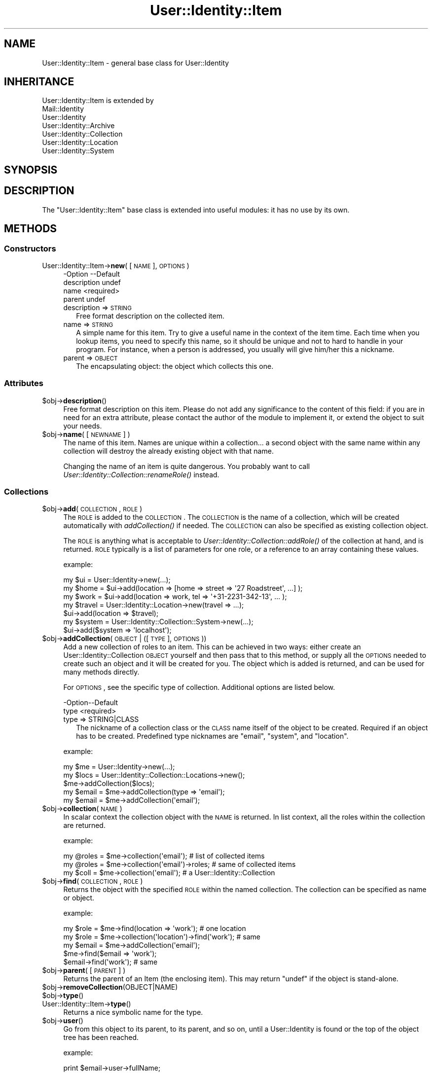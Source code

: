.\" Automatically generated by Pod::Man 2.22 (Pod::Simple 3.07)
.\"
.\" Standard preamble:
.\" ========================================================================
.de Sp \" Vertical space (when we can't use .PP)
.if t .sp .5v
.if n .sp
..
.de Vb \" Begin verbatim text
.ft CW
.nf
.ne \\$1
..
.de Ve \" End verbatim text
.ft R
.fi
..
.\" Set up some character translations and predefined strings.  \*(-- will
.\" give an unbreakable dash, \*(PI will give pi, \*(L" will give a left
.\" double quote, and \*(R" will give a right double quote.  \*(C+ will
.\" give a nicer C++.  Capital omega is used to do unbreakable dashes and
.\" therefore won't be available.  \*(C` and \*(C' expand to `' in nroff,
.\" nothing in troff, for use with C<>.
.tr \(*W-
.ds C+ C\v'-.1v'\h'-1p'\s-2+\h'-1p'+\s0\v'.1v'\h'-1p'
.ie n \{\
.    ds -- \(*W-
.    ds PI pi
.    if (\n(.H=4u)&(1m=24u) .ds -- \(*W\h'-12u'\(*W\h'-12u'-\" diablo 10 pitch
.    if (\n(.H=4u)&(1m=20u) .ds -- \(*W\h'-12u'\(*W\h'-8u'-\"  diablo 12 pitch
.    ds L" ""
.    ds R" ""
.    ds C` ""
.    ds C' ""
'br\}
.el\{\
.    ds -- \|\(em\|
.    ds PI \(*p
.    ds L" ``
.    ds R" ''
'br\}
.\"
.\" Escape single quotes in literal strings from groff's Unicode transform.
.ie \n(.g .ds Aq \(aq
.el       .ds Aq '
.\"
.\" If the F register is turned on, we'll generate index entries on stderr for
.\" titles (.TH), headers (.SH), subsections (.SS), items (.Ip), and index
.\" entries marked with X<> in POD.  Of course, you'll have to process the
.\" output yourself in some meaningful fashion.
.ie \nF \{\
.    de IX
.    tm Index:\\$1\t\\n%\t"\\$2"
..
.    nr % 0
.    rr F
.\}
.el \{\
.    de IX
..
.\}
.\"
.\" Accent mark definitions (@(#)ms.acc 1.5 88/02/08 SMI; from UCB 4.2).
.\" Fear.  Run.  Save yourself.  No user-serviceable parts.
.    \" fudge factors for nroff and troff
.if n \{\
.    ds #H 0
.    ds #V .8m
.    ds #F .3m
.    ds #[ \f1
.    ds #] \fP
.\}
.if t \{\
.    ds #H ((1u-(\\\\n(.fu%2u))*.13m)
.    ds #V .6m
.    ds #F 0
.    ds #[ \&
.    ds #] \&
.\}
.    \" simple accents for nroff and troff
.if n \{\
.    ds ' \&
.    ds ` \&
.    ds ^ \&
.    ds , \&
.    ds ~ ~
.    ds /
.\}
.if t \{\
.    ds ' \\k:\h'-(\\n(.wu*8/10-\*(#H)'\'\h"|\\n:u"
.    ds ` \\k:\h'-(\\n(.wu*8/10-\*(#H)'\`\h'|\\n:u'
.    ds ^ \\k:\h'-(\\n(.wu*10/11-\*(#H)'^\h'|\\n:u'
.    ds , \\k:\h'-(\\n(.wu*8/10)',\h'|\\n:u'
.    ds ~ \\k:\h'-(\\n(.wu-\*(#H-.1m)'~\h'|\\n:u'
.    ds / \\k:\h'-(\\n(.wu*8/10-\*(#H)'\z\(sl\h'|\\n:u'
.\}
.    \" troff and (daisy-wheel) nroff accents
.ds : \\k:\h'-(\\n(.wu*8/10-\*(#H+.1m+\*(#F)'\v'-\*(#V'\z.\h'.2m+\*(#F'.\h'|\\n:u'\v'\*(#V'
.ds 8 \h'\*(#H'\(*b\h'-\*(#H'
.ds o \\k:\h'-(\\n(.wu+\w'\(de'u-\*(#H)/2u'\v'-.3n'\*(#[\z\(de\v'.3n'\h'|\\n:u'\*(#]
.ds d- \h'\*(#H'\(pd\h'-\w'~'u'\v'-.25m'\f2\(hy\fP\v'.25m'\h'-\*(#H'
.ds D- D\\k:\h'-\w'D'u'\v'-.11m'\z\(hy\v'.11m'\h'|\\n:u'
.ds th \*(#[\v'.3m'\s+1I\s-1\v'-.3m'\h'-(\w'I'u*2/3)'\s-1o\s+1\*(#]
.ds Th \*(#[\s+2I\s-2\h'-\w'I'u*3/5'\v'-.3m'o\v'.3m'\*(#]
.ds ae a\h'-(\w'a'u*4/10)'e
.ds Ae A\h'-(\w'A'u*4/10)'E
.    \" corrections for vroff
.if v .ds ~ \\k:\h'-(\\n(.wu*9/10-\*(#H)'\s-2\u~\d\s+2\h'|\\n:u'
.if v .ds ^ \\k:\h'-(\\n(.wu*10/11-\*(#H)'\v'-.4m'^\v'.4m'\h'|\\n:u'
.    \" for low resolution devices (crt and lpr)
.if \n(.H>23 .if \n(.V>19 \
\{\
.    ds : e
.    ds 8 ss
.    ds o a
.    ds d- d\h'-1'\(ga
.    ds D- D\h'-1'\(hy
.    ds th \o'bp'
.    ds Th \o'LP'
.    ds ae ae
.    ds Ae AE
.\}
.rm #[ #] #H #V #F C
.\" ========================================================================
.\"
.IX Title "User::Identity::Item 3"
.TH User::Identity::Item 3 "2014-01-24" "perl v5.10.1" "User Contributed Perl Documentation"
.\" For nroff, turn off justification.  Always turn off hyphenation; it makes
.\" way too many mistakes in technical documents.
.if n .ad l
.nh
.SH "NAME"
User::Identity::Item \- general base class for User::Identity
.SH "INHERITANCE"
.IX Header "INHERITANCE"
.Vb 7
\& User::Identity::Item is extended by
\&   Mail::Identity
\&   User::Identity
\&   User::Identity::Archive
\&   User::Identity::Collection
\&   User::Identity::Location
\&   User::Identity::System
.Ve
.SH "SYNOPSIS"
.IX Header "SYNOPSIS"
.SH "DESCRIPTION"
.IX Header "DESCRIPTION"
The \f(CW\*(C`User::Identity::Item\*(C'\fR base class is extended into useful modules: it
has no use by its own.
.SH "METHODS"
.IX Header "METHODS"
.SS "Constructors"
.IX Subsection "Constructors"
.IP "User::Identity::Item\->\fBnew\fR( [\s-1NAME\s0], \s-1OPTIONS\s0 )" 4
.IX Item "User::Identity::Item->new( [NAME], OPTIONS )"
.Vb 4
\& \-Option     \-\-Default
\&  description  undef
\&  name         <required>
\&  parent       undef
.Ve
.RS 4
.IP "description => \s-1STRING\s0" 2
.IX Item "description => STRING"
Free format description on the collected item.
.IP "name => \s-1STRING\s0" 2
.IX Item "name => STRING"
A simple name for this item.  Try to give a useful name in the context of
the item time.  Each time when you lookup items, you need to specify
this name, so it should be unique and not to hard to handle in your program.
For instance, when a person is addressed, you usually will give him/her
this a nickname.
.IP "parent => \s-1OBJECT\s0" 2
.IX Item "parent => OBJECT"
The encapsulating object: the object which collects this one.
.RE
.RS 4
.RE
.SS "Attributes"
.IX Subsection "Attributes"
.ie n .IP "$obj\->\fBdescription\fR()" 4
.el .IP "\f(CW$obj\fR\->\fBdescription\fR()" 4
.IX Item "$obj->description()"
Free format description on this item.  Please do not add
any significance to the content of this field: if you are in need
for an extra attribute, please contact the author of the module to
implement it, or extend the object to suit your needs.
.ie n .IP "$obj\->\fBname\fR( [\s-1NEWNAME\s0] )" 4
.el .IP "\f(CW$obj\fR\->\fBname\fR( [\s-1NEWNAME\s0] )" 4
.IX Item "$obj->name( [NEWNAME] )"
The name of this item.  Names are unique within a collection... a second
object with the same name within any collection will destroy the already
existing object with that name.
.Sp
Changing the name of an item is quite dangerous.  You probably want to
call \fIUser::Identity::Collection::renameRole()\fR instead.
.SS "Collections"
.IX Subsection "Collections"
.ie n .IP "$obj\->\fBadd\fR(\s-1COLLECTION\s0, \s-1ROLE\s0)" 4
.el .IP "\f(CW$obj\fR\->\fBadd\fR(\s-1COLLECTION\s0, \s-1ROLE\s0)" 4
.IX Item "$obj->add(COLLECTION, ROLE)"
The \s-1ROLE\s0 is added to the \s-1COLLECTION\s0.  The \s-1COLLECTION\s0 is the name of a
collection, which will be created automatically with \fIaddCollection()\fR if
needed.  The \s-1COLLECTION\s0 can also be specified as existing collection object.
.Sp
The \s-1ROLE\s0 is anything what is acceptable to
\&\fIUser::Identity::Collection::addRole()\fR of the
collection at hand, and is returned.  \s-1ROLE\s0 typically is a list of
parameters for one role, or a reference to an array containing these
values.
.Sp
example:
.Sp
.Vb 3
\& my $ui   = User::Identity\->new(...);
\& my $home = $ui\->add(location => [home => street => \*(Aq27 Roadstreet\*(Aq, ...] );
\& my $work = $ui\->add(location => work, tel => \*(Aq+31\-2231\-342\-13\*(Aq, ... );
\&
\& my $travel = User::Identity::Location\->new(travel => ...);
\& $ui\->add(location => $travel);
\&
\& my $system = User::Identity::Collection::System\->new(...);
\& $ui\->add($system => \*(Aqlocalhost\*(Aq);
.Ve
.ie n .IP "$obj\->\fBaddCollection\fR(\s-1OBJECT\s0 | ([\s-1TYPE\s0], \s-1OPTIONS\s0))" 4
.el .IP "\f(CW$obj\fR\->\fBaddCollection\fR(\s-1OBJECT\s0 | ([\s-1TYPE\s0], \s-1OPTIONS\s0))" 4
.IX Item "$obj->addCollection(OBJECT | ([TYPE], OPTIONS))"
Add a new collection of roles to an item.  This can be achieved in two ways:
either create an User::Identity::Collection \s-1OBJECT\s0 yourself and then
pass that to this method, or supply all the \s-1OPTIONS\s0 needed to create such
an object and it will be created for you.  The object which is added is
returned, and can be used for many methods directly.
.Sp
For \s-1OPTIONS\s0, see the specific type of collection.  Additional options are
listed below.
.Sp
.Vb 2
\& \-Option\-\-Default
\&  type    <required>
.Ve
.RS 4
.IP "type => STRING|CLASS" 2
.IX Item "type => STRING|CLASS"
The nickname of a collection class or the \s-1CLASS\s0 name itself of the
object to be created.  Required if an object has to be created.
Predefined type nicknames are \f(CW\*(C`email\*(C'\fR, \f(CW\*(C`system\*(C'\fR, and \f(CW\*(C`location\*(C'\fR.
.RE
.RS 4
.Sp
example:
.Sp
.Vb 3
\& my $me   = User::Identity\->new(...);
\& my $locs = User::Identity::Collection::Locations\->new();
\& $me\->addCollection($locs);
\&
\& my $email = $me\->addCollection(type => \*(Aqemail\*(Aq);
\& my $email = $me\->addCollection(\*(Aqemail\*(Aq);
.Ve
.RE
.ie n .IP "$obj\->\fBcollection\fR(\s-1NAME\s0)" 4
.el .IP "\f(CW$obj\fR\->\fBcollection\fR(\s-1NAME\s0)" 4
.IX Item "$obj->collection(NAME)"
In scalar context the collection object with the \s-1NAME\s0 is returned.
In list context, all the roles within the collection are returned.
.Sp
example:
.Sp
.Vb 3
\& my @roles = $me\->collection(\*(Aqemail\*(Aq);        # list of collected items
\& my @roles = $me\->collection(\*(Aqemail\*(Aq)\->roles; # same of collected items
\& my $coll  = $me\->collection(\*(Aqemail\*(Aq);        # a User::Identity::Collection
.Ve
.ie n .IP "$obj\->\fBfind\fR(\s-1COLLECTION\s0, \s-1ROLE\s0)" 4
.el .IP "\f(CW$obj\fR\->\fBfind\fR(\s-1COLLECTION\s0, \s-1ROLE\s0)" 4
.IX Item "$obj->find(COLLECTION, ROLE)"
Returns the object with the specified \s-1ROLE\s0 within the named collection.
The collection can be specified as name or object.
.Sp
example:
.Sp
.Vb 2
\& my $role  = $me\->find(location => \*(Aqwork\*(Aq);       # one location
\& my $role  = $me\->collection(\*(Aqlocation\*(Aq)\->find(\*(Aqwork\*(Aq); # same
\&
\& my $email = $me\->addCollection(\*(Aqemail\*(Aq);
\& $me\->find($email => \*(Aqwork\*(Aq);
\& $email\->find(\*(Aqwork\*(Aq);   # same
.Ve
.ie n .IP "$obj\->\fBparent\fR( [\s-1PARENT\s0] )" 4
.el .IP "\f(CW$obj\fR\->\fBparent\fR( [\s-1PARENT\s0] )" 4
.IX Item "$obj->parent( [PARENT] )"
Returns the parent of an Item (the enclosing item).  This may return \f(CW\*(C`undef\*(C'\fR
if the object is stand-alone.
.ie n .IP "$obj\->\fBremoveCollection\fR(OBJECT|NAME)" 4
.el .IP "\f(CW$obj\fR\->\fBremoveCollection\fR(OBJECT|NAME)" 4
.IX Item "$obj->removeCollection(OBJECT|NAME)"
.PD 0
.ie n .IP "$obj\->\fBtype\fR()" 4
.el .IP "\f(CW$obj\fR\->\fBtype\fR()" 4
.IX Item "$obj->type()"
.IP "User::Identity::Item\->\fBtype\fR()" 4
.IX Item "User::Identity::Item->type()"
.PD
Returns a nice symbolic name for the type.
.ie n .IP "$obj\->\fBuser\fR()" 4
.el .IP "\f(CW$obj\fR\->\fBuser\fR()" 4
.IX Item "$obj->user()"
Go from this object to its parent, to its parent, and so on, until a
User::Identity is found or the top of the object tree has been
reached.
.Sp
example:
.Sp
.Vb 1
\& print $email\->user\->fullName;
.Ve
.SH "DIAGNOSTICS"
.IX Header "DIAGNOSTICS"
.ie n .IP "Error: $object is not a collection." 4
.el .IP "Error: \f(CW$object\fR is not a collection." 4
.IX Item "Error: $object is not a collection."
The first argument is an object, but not of a class which extends
User::Identity::Collection.
.ie n .IP "Error: Cannot load collection module for $type ($class)." 4
.el .IP "Error: Cannot load collection module for \f(CW$type\fR ($class)." 4
.IX Item "Error: Cannot load collection module for $type ($class)."
Either the specified \f(CW$type\fR does not exist, or that module named \f(CW$class\fR returns
compilation errors.  If the type as specified in the warning is not
the name of a package, you specified a nickname which was not defined.
Maybe you forgot the 'require' the package which defines the nickname.
.ie n .IP "Error: Creation of a collection via $class failed." 4
.el .IP "Error: Creation of a collection via \f(CW$class\fR failed." 4
.IX Item "Error: Creation of a collection via $class failed."
The \f(CW$class\fR did compile, but it was not possible to create an object
of that class using the options you specified.
.IP "Error: Don't know what type of collection you want to add." 4
.IX Item "Error: Don't know what type of collection you want to add."
If you add a collection, it must either by a collection object or a
list of options which can be used to create a collection object.  In
the latter case, the type of collection must be specified.
.IP "Error: Each item requires a name" 4
.IX Item "Error: Each item requires a name"
You have to specify a name for each item.  These names need to be
unique within one collection, but feel free to give the same name
to an e\-mail address and a location.
.ie n .IP "Warning: No collection $name" 4
.el .IP "Warning: No collection \f(CW$name\fR" 4
.IX Item "Warning: No collection $name"
The collection with \f(CW$name\fR does not exist and can not be created.
.ie n .IP "Warning: Unknown option $name for a $class" 4
.el .IP "Warning: Unknown option \f(CW$name\fR for a \f(CW$class\fR" 4
.IX Item "Warning: Unknown option $name for a $class"
One used option is not defined.  Check the manual page of the class to
see which options are accepted.
.ie n .IP "Warning: Unknown options @names for a $class" 4
.el .IP "Warning: Unknown options \f(CW@names\fR for a \f(CW$class\fR" 4
.IX Item "Warning: Unknown options @names for a $class"
More than one option is not defined.
.SH "SEE ALSO"
.IX Header "SEE ALSO"
This module is part of User-Identity distribution version 0.94,
built on January 24, 2014. Website: \fIhttp://perl.overmeer.net/userid/\fR
.SH "LICENSE"
.IX Header "LICENSE"
Copyrights 2003\-2014 by [Mark Overmeer <perl@overmeer.net>]. For other contributors see Changes.
.PP
This program is free software; you can redistribute it and/or modify it
under the same terms as Perl itself.
See \fIhttp://www.perl.com/perl/misc/Artistic.html\fR
